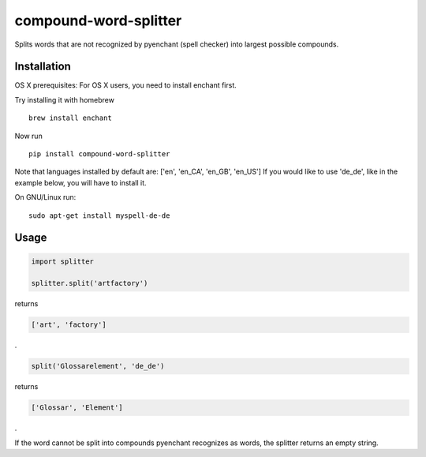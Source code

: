 compound-word-splitter
======================

.. image:: https://travis-ci.org/TimKam/compound-word-splitter.svg?branch=master
    :target: https://travis-ci.org/TimKam/compound-word-splitter

Splits words that are not recognized by pyenchant (spell checker) into largest possible compounds.

Installation
------------

OS X prerequisites:
For OS X users, you need to install enchant first.

Try installing it with homebrew
::

    brew install enchant


Now run
::

    pip install compound-word-splitter


Note that languages installed by default are: ['en', 'en_CA', 'en_GB', 'en_US']
If you would like to use 'de_de', like in the example below, you will have to install it.

On GNU/Linux run:
::

    sudo apt-get install myspell-de-de


Usage
-----

.. code:: python

    import splitter

    splitter.split('artfactory')

returns

.. code:: python

    ['art', 'factory']
    
.
    
.. code:: python

    split('Glossarelement', 'de_de')
   
   
returns

.. code:: python

    ['Glossar', 'Element']
    
.

If the word cannot be split into compounds pyenchant recognizes as words, the splitter returns an empty string.

